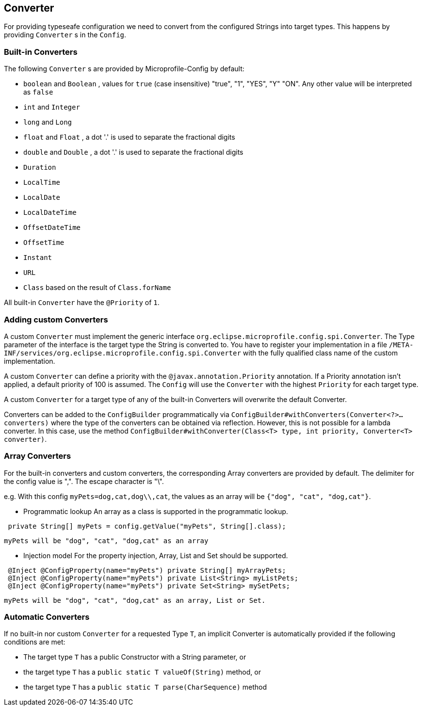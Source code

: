 //
// Copyright (c) 2016-2017 Contributors to the Eclipse Foundation
//
// See the NOTICE file(s) distributed with this work for additional
// information regarding copyright ownership.
//
// Licensed under the Apache License, Version 2.0 (the "License");
// You may not use this file except in compliance with the License.
// You may obtain a copy of the License at
//
//    http://www.apache.org/licenses/LICENSE-2.0
//
// Unless required by applicable law or agreed to in writing, software
// distributed under the License is distributed on an "AS IS" BASIS,
// WITHOUT WARRANTIES OR CONDITIONS OF ANY KIND, either express or implied.
// See the License for the specific language governing permissions and
// limitations under the License.
// Contributors:
// Mark Struberg
// Emily Jiang
// John D. Ament

[[converter]]
== Converter

For providing typeseafe configuration we need to convert from the configured Strings into target types.
This happens by providing `Converter` s in the `Config`.

=== Built-in Converters

The following `Converter` s are provided by Microprofile-Config by default:

* `boolean` and `Boolean` , values for `true` (case insensitive) "true", "1", "YES", "Y" "ON".
  Any other value will be interpreted as `false`
* `int` and `Integer`
* `long` and `Long`
* `float` and `Float` , a dot '.' is used to separate the fractional digits
* `double` and `Double` , a dot '.' is used to separate the fractional digits
* `Duration`
* `LocalTime`
* `LocalDate`
* `LocalDateTime`
* `OffsetDateTime`
* `OffsetTime`
* `Instant`
* `URL`
* `Class` based on the result of `Class.forName`

All built-in `Converter` have the `@Priority` of `1`.


=== Adding custom Converters

A custom `Converter` must implement the generic interface `org.eclipse.microprofile.config.spi.Converter`.
The Type parameter of the interface is the target type the String is converted to.
You have to register your implementation in a file `/META-INF/services/org.eclipse.microprofile.config.spi.Converter` with the fully qualified class name of the custom implementation.

A custom `Converter` can define a priority with the `@javax.annotation.Priority` annotation.
If a Priority annotation isn't applied, a default priority of 100 is assumed.
The `Config` will use the `Converter` with the highest `Priority` for each target type.

A custom `Converter` for a target type of any of the built-in Converters will overwrite the default Converter.

Converters can be added to the `ConfigBuilder` programmatically via `ConfigBuilder#withConverters(Converter<?>... converters)` 
where the type of the converters can be obtained via reflection. However, this is not possible for a lambda converter. In this case, use the method `ConfigBuilder#withConverter(Class<T> type, int priority, Converter<T> converter)`.

=== Array Converters
For the built-in converters and custom converters, the corresponding Array converters are provided
by default. The delimiter for the config value is ",". The escape character is "\". 

e.g. With this config `myPets=dog,cat,dog\\,cat`, the values as an array will be 
`{"dog", "cat", "dog,cat"}`.

* Programmatic lookup
 An array as a class is supported in the programmatic lookup. 
 

----
 private String[] myPets = config.getValue("myPets", String[].class);
----
 myPets will be "dog", "cat", "dog,cat" as an array
 
* Injection model
 For the property injection, Array, List and Set should be supported.
 

----
 @Inject @ConfigProperty(name="myPets") private String[] myArrayPets;
 @Inject @ConfigProperty(name="myPets") private List<String> myListPets; 
 @Inject @ConfigProperty(name="myPets") private Set<String> mySetPets;
----
  myPets will be "dog", "cat", "dog,cat" as an array, List or Set.
  
=== Automatic Converters

If no built-in nor custom `Converter` for a requested Type `T`, an implicit Converter is automatically provided if the following conditions are met:

* The target type `T` has a public Constructor with a String parameter, or
* the target type `T` has a `public static T valueOf(String)` method, or
* the target type `T` has a `public static T parse(CharSequence)` method

